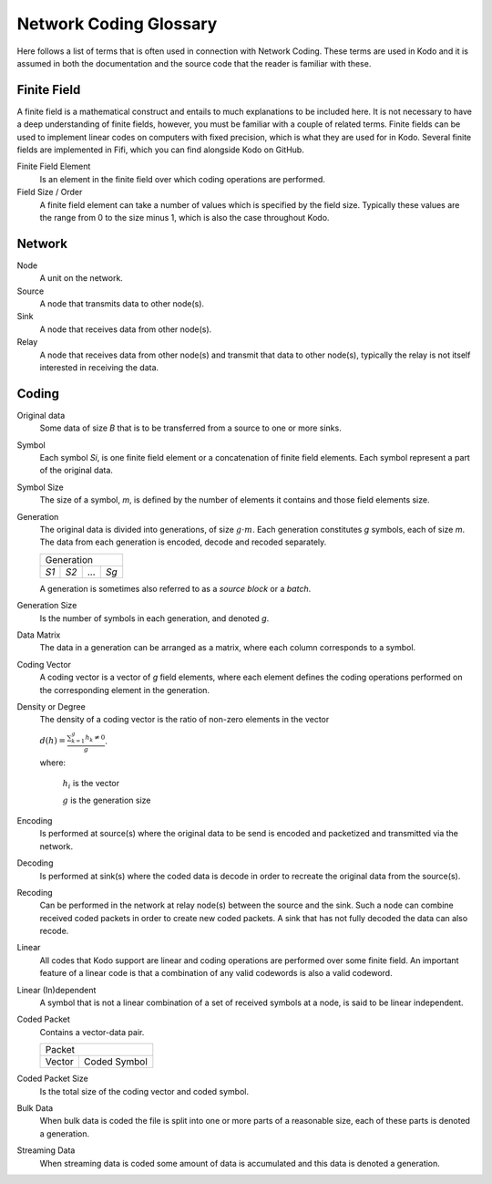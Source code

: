 Network Coding Glossary
-----------------------

Here follows a list of terms that is often used in connection with Network Coding. These terms are used in Kodo and it is assumed in both the documentation and the source code that the reader is familiar with these.


Finite Field
............

A finite field is a mathematical construct and entails to much explanations to be included here. It is not necessary to have a deep understanding of finite fields, however, you must be familiar with a couple of related terms. Finite fields can be used to implement linear codes on computers with fixed precision, which is what they are used for in Kodo. Several finite fields are implemented in Fifi, which you can find alongside Kodo on GitHub.

Finite Field Element
 Is an element in the finite field over which coding operations are performed.

Field Size / Order
 A finite field element can take a number of values which is specified by the field size. Typically these values are the range from 0 to the size minus 1, which is also the case throughout Kodo.

.. Extension field

.. Field Degree


Network
.......

Node
 A unit on the network.

Source
 A node that transmits data to other node(s).

Sink
 A node that receives data from other node(s).

Relay
 A node that receives data from other node(s) and transmit that data to other node(s), typically the relay is not itself interested in receiving the data.


Coding
......

Original data
 Some data of size *B* that is to be transferred from a source to one or more sinks.

Symbol
 Each symbol *Si*, is one finite field element or a concatenation of finite field elements. Each symbol represent a part of the original data.

Symbol Size
 The size of a symbol, *m*, is defined by the number of elements it contains and those field elements size.

Generation
 The original data is divided into generations, of size :math:`g \cdot m`. Each generation constitutes *g* symbols, each of size *m*. The data from each generation is encoded, decode and recoded separately.

 ====  ====  =====  ====
 Generation
 -----------------------
 *S1*  *S2*   ...   *Sg*
 ====  ====  =====  ====

 A generation is sometimes also referred to as a *source block* or a *batch*.

Generation Size
 Is the number of symbols in each generation, and denoted *g*.

Data Matrix
 The data in a generation can be arranged as a matrix, where each column corresponds to a symbol.

Coding Vector
 A coding vector is a vector of *g* field elements, where each element defines the coding operations performed on the corresponding element in the generation.

Density or Degree
 The density of a coding vector is the ratio of non-zero elements in the vector

 :math:`d(h) = \frac{\sum_{k=1}^g h_k \neq 0}{g}`.

 where:

  :math:`h_i` is the vector

  :math:`g` is the generation size


Encoding
 Is performed at source(s) where the original data to be send is encoded and packetized and transmitted via the network.

Decoding
 Is performed at sink(s) where the coded data is decode in order to recreate the original data from the source(s).

Recoding
 Can be performed in the network at relay node(s) between the source and the sink. Such a node can combine received coded packets in order to create new coded packets. A sink that has not fully decoded the data can also recode.

Linear
 All codes that Kodo support are linear and coding operations are performed over some finite field. An important feature of a linear code is that a combination of any valid codewords is also a valid codeword.

Linear (In)dependent
 A symbol that is not a linear combination of a set of received symbols at a node, is said to be linear independent.

Coded Packet
 Contains a vector-data pair.

 ===============  ===============
              Packet
 --------------------------------
   Vector          Coded Symbol
 ===============  ===============

Coded Packet Size
 Is the total size of the coding vector and coded symbol.

Bulk Data
 When bulk data is coded the file is split into one or more parts of a reasonable size, each of these parts is denoted a generation.

Streaming Data
 When streaming data is coded some amount of data is accumulated and this data is denoted a generation.


